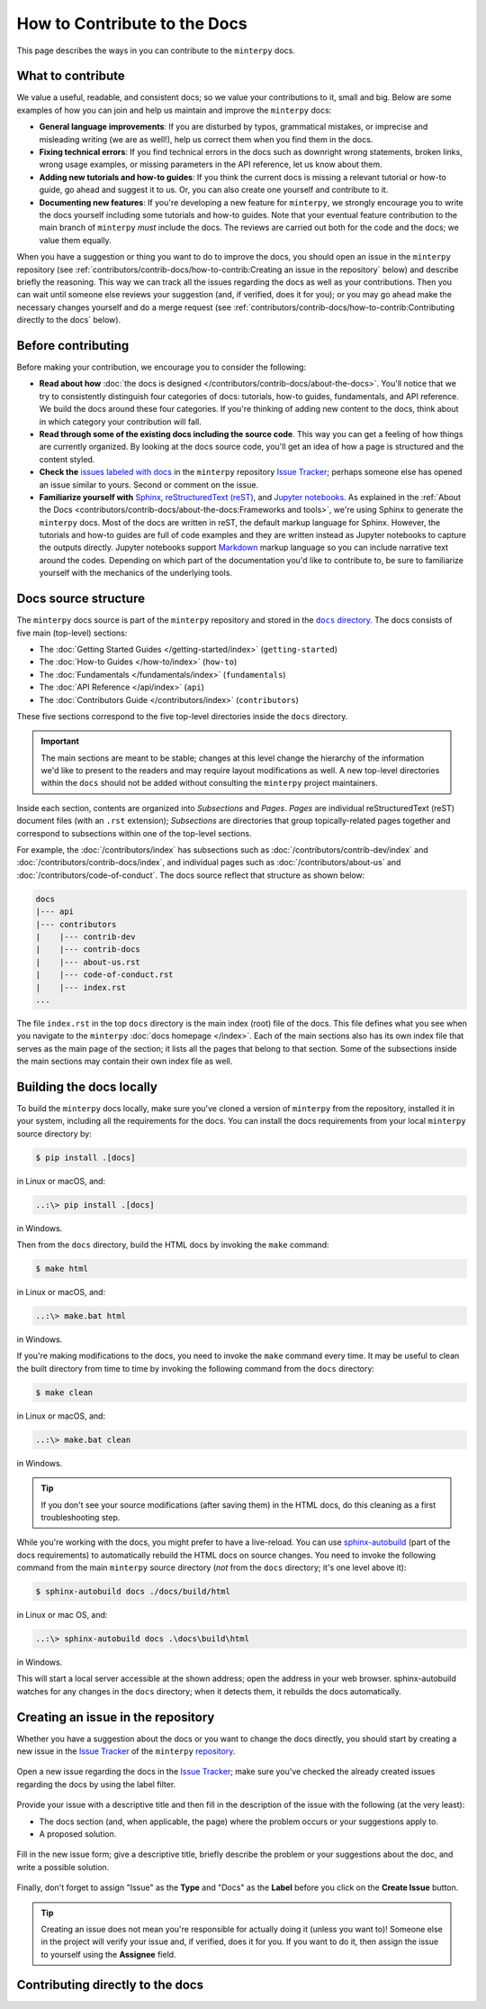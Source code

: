 #############################
How to Contribute to the Docs
#############################

This page describes the ways in you can contribute to the ``minterpy`` docs.

What to contribute
##################

We value a useful, readable, and consistent docs;
so we value your contributions to it, small and big.
Below are some examples of how you can join and help us maintain
and improve the ``minterpy`` docs:

- **General language improvements**: If you are disturbed by typos, grammatical
  mistakes, or imprecise and misleading writing (we are as well!),
  help us correct them when you find them in the docs.
- **Fixing technical errors**: If you find technical errors in the docs
  such as downright wrong statements, broken links, wrong usage examples,
  or missing parameters in the API reference, let us know about them.
- **Adding new tutorials and how-to guides**: If you think the current docs
  is missing a relevant tutorial or how-to guide, go ahead and suggest it to us.
  Or, you can also create one yourself and contribute to it.
- **Documenting new features**: If you're developing a new feature for ``minterpy``,
  we strongly encourage you to write the docs yourself including some tutorials
  and how-to guides. Note that your eventual feature contribution to the main
  branch of ``minterpy`` *must* include the docs. The reviews are carried out
  both for the code and the docs; we value them equally.

When you have a suggestion or thing you want to do to improve the docs,
you should open an issue in the ``minterpy`` repository
(see :ref:`contributors/contrib-docs/how-to-contrib:Creating an issue in the repository` below)
and describe briefly the reasoning.
This way we can track all the issues regarding the docs as well as your contributions.
Then you can wait until someone else reviews your suggestion
(and, if verified, does it for you);
or you may go ahead make the necessary changes yourself and do a merge request
(see :ref:`contributors/contrib-docs/how-to-contrib:Contributing directly to the docs` below).

Before contributing
###################

Before making your contribution, we encourage you to consider the following:

- **Read about how** :doc:`the docs is designed </contributors/contrib-docs/about-the-docs>`.
  You'll notice that we try to consistently distinguish four categories of docs:
  tutorials, how-to guides, fundamentals, and API reference.
  We build the docs around these four categories.
  If you're thinking of adding new content to the docs, think about in which
  category your contribution will fall.
- **Read through some of the existing docs including the source code**.
  This way you can get a feeling of how things are currently organized.
  By looking at the docs source code,
  you'll get an idea of how a page is structured and the content styled.
- **Check the** `issues labeled with docs`_
  in the ``minterpy`` repository `Issue Tracker`_;
  perhaps someone else has opened an issue similar to yours.
  Second or comment on the issue.
- **Familiarize yourself with** `Sphinx`_, `reStructuredText (reST)`_,
  and `Jupyter notebooks`_.
  As explained in the :ref:`About the Docs <contributors/contrib-docs/about-the-docs:Frameworks and tools>`,
  we're using Sphinx to generate the ``minterpy`` docs.
  Most of the docs are written in reST, the default markup language for Sphinx.
  However, the tutorials and how-to guides are full of code examples
  and they are written instead as Jupyter notebooks to capture the outputs directly.
  Jupyter notebooks support `Markdown`_ markup language so you can include narrative text around the codes.
  Depending on which part of the documentation you'd like to contribute to,
  be sure to familiarize yourself with the mechanics of the underlying tools.

Docs source structure
#####################

The ``minterpy`` docs source is part of the ``minterpy`` repository
and stored in the |docs directory|_.
The docs consists of five main (top-level) sections:

- The :doc:`Getting Started Guides </getting-started/index>` (``getting-started``)
- The :doc:`How-to Guides </how-to/index>` (``how-to``)
- The :doc:`Fundamentals </fundamentals/index>` (``fundamentals``)
- The :doc:`API Reference </api/index>` (``api``)
- The :doc:`Contributors Guide </contributors/index>` (``contributors``)

These five sections correspond to the five top-level directories inside the ``docs`` directory.

.. important::

   The main sections are meant to be stable;
   changes at this level change the hierarchy of the information we'd like to present to the readers
   and may require layout modifications as well.
   A new top-level directories within the ``docs`` should not be added without consulting
   the ``minterpy`` project maintainers.

Inside each section, contents are organized into *Subsections* and *Pages*.
*Pages* are individual reStructuredText (reST) document files (with an ``.rst`` extension);
*Subsections* are directories that group topically-related pages together
and correspond to subsections within one of the top-level sections.

For example, the :doc:`/contributors/index` has subsections such as
:doc:`/contributors/contrib-dev/index` and :doc:`/contributors/contrib-docs/index`,
and individual pages such as :doc:`/contributors/about-us`
and :doc:`/contributors/code-of-conduct`.
The docs source reflect that structure as shown below:

.. code-block::

   docs
   |--- api
   |--- contributors
   |    |--- contrib-dev
   |    |--- contrib-docs
   |    |--- about-us.rst
   |    |--- code-of-conduct.rst
   |    |--- index.rst
   ...

The file ``index.rst`` in the top ``docs`` directory is the main index (root)
file of the docs.
This file defines what you see when you navigate
to the ``minterpy`` :doc:`docs homepage </index>`.
Each of the main sections also has its own index file that serves
as the main page of the section;
it lists all the pages that belong to that section.
Some of the subsections inside the main sections may contain
their own index file as well.

Building the docs locally
#########################

To build the ``minterpy`` docs locally,
make sure you've cloned a version of ``minterpy`` from the repository,
installed it in your system, including all the requirements for the docs.
You can install the docs requirements from your local ``minterpy`` source directory
by:

.. code-block:: bash

   $ pip install .[docs]

in Linux or macOS, and:

.. code-block::

   ..:\> pip install .[docs]

in Windows.

Then from the ``docs`` directory, build the HTML docs by invoking the ``make`` command:

.. code-block:: bash

   $ make html

in Linux or macOS, and:

.. code-block::

   ..:\> make.bat html

in Windows.

If you're making modifications to the docs, you need to invoke
the ``make`` command every time.
It may be useful to clean the built directory from time to time by invoking
the following command from the ``docs`` directory:

.. code-block:: bash

   $ make clean

in Linux or macOS, and:

.. code-block::

   ..:\> make.bat clean

in Windows.

.. tip::

   If you don't see your source modifications (after saving them) in the HTML docs,
   do this cleaning as a first troubleshooting step.

While you're working with the docs, you might prefer to have a live-reload.
You can use `sphinx-autobuild`_ (part of the docs requirements) to automatically
rebuild the HTML docs on source changes.
You need to invoke the following command
from the main ``minterpy`` source directory
(*not* from the ``docs`` directory; it's one level above it):

.. code-block:: bash

   $ sphinx-autobuild docs ./docs/build/html

in Linux or mac OS, and:

.. code-block::

   ..:\> sphinx-autobuild docs .\docs\build\html

in Windows.

This will start a local server accessible at the shown address;
open the address in your web browser.
sphinx-autobuild watches for any changes in the ``docs`` directory;
when it detects them, it rebuilds the docs automatically.

Creating an issue in the repository
###################################

Whether you have a suggestion about the docs or you want to change the docs directly,
you should start by creating a new issue in the `Issue Tracker`_ of the ``minterpy`` `repository`_.

.. figure:: /assets/images/contributors/issue-tracker-docs.png
  :align: center

  Open a new issue regarding the docs in the `Issue Tracker`_;
  make sure you've checked the already created issues regarding the docs by
  using the label filter.

Provide your issue with a descriptive title and then fill in the description
of the issue with the following (at the very least):

- The docs section (and, when applicable, the page) where the problem occurs
  or your suggestions apply to.
- A proposed solution.

.. figure:: /assets/images/contributors/new-issue-docs.png
  :align: center

  Fill in the new issue form; give a descriptive title, briefly describe
  the problem or your suggestions about the doc, and write a possible solution.

Finally, don't forget to assign "Issue" as the **Type** and "Docs" as the **Label**
before you click on the **Create Issue** button.

.. tip::

   Creating an issue does not mean you're responsible for actually doing it
   (unless you want to)!
   Someone else in the project will verify your issue
   and, if verified, does it for you.
   If you want to do it,
   then assign the issue to yourself using the **Assignee** field.

Contributing directly to the docs
#################################

.. TODO::

   This section is still empty. It should synchronize well with the
   contribution to the codebase because they are very similar.
   Refer as much as possible to the corresponding section in the contribution
   to the development.

.. _issues labeled with docs: https://gitlab.hzdr.de/interpol/minterpy/-/issues?scope=all&state=opened&label_name[]=docs
.. _Issue Tracker: https://gitlab.hzdr.de/interpol/minterpy/-/issues
.. _Sphinx: https://www.sphinx-doc.org/en/master/
.. _reStructuredText (reST): https://www.sphinx-doc.org/en/master/usage/restructuredtext/basics.html
.. _Jupyter notebooks: https://jupyter-notebook.readthedocs.io/en/stable/notebook.html
.. _Markdown: https://jupyter-notebook.readthedocs.io/en/stable/examples/Notebook/Working%20With%20Markdown%20Cells.html
.. |docs directory| replace:: ``docs`` directory
.. _docs directory: https://gitlab.hzdr.de/interpol/minterpy/-/tree/dev/docs
.. _sphinx-autobuild: https://github.com/executablebooks/sphinx-autobuild
.. _repository: https://gitlab.hzdr.de/interpol/minterpy